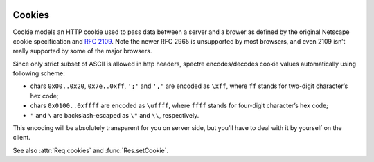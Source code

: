 .. image:: _images/cookies.png
   :class: article_cover cover_cookies

==========
 Cookies
==========

Cookie models an HTTP cookie used to pass data between a server and a brower as defined by the original Netscape cookie specification and `RFC 2109 <http://tools.ietf.org/html/rfc2109.html>`_. Note the newer RFC 2965 is unsupported by most browsers, and even 2109 isn’t really supported by some of the major browsers.

Since only strict subset of ASCII is allowed in http headers, spectre encodes/decodes cookie values automatically using following scheme:

* chars ``0x00..0x20``, ``0x7e..0xff``, ``';'`` and ``','`` are encoded as ``\xff``, where ``ff`` stands for two-digit character’s hex code;
* chars ``0x0100..0xffff`` are encoded as ``\uffff``, where ``ffff`` stands for four-digit character’s hex code;
* ``"`` and ``\`` are backslash-escaped as ``\"`` and ``\\``, respectively.

This encoding will be absolutely transparent for you on server side, but you’ll have to deal with it by yourself on the client.

See also :attr:`Req.cookies` and :func:`Res.setCookie`.

.. class:: Cookie
   
   .. attribute:: name
   
      :class:`Str`. Name of the cookie.
   
   .. attribute:: val
   
      :class:`Str`. Value string of the cookie (raw, not encoded).
      
   .. attribute:: maxAge
   
      :class:`Duration?`. Lifetime of this cookie. After ``max-age`` elapses, the client should discard the cookie. Note that many browsers still don’t recognize ``max-age``, so setting ``max-age`` also always includes an ``expires`` attribute.
      
      If :attr:`maxAge` is ``null`` (the default) then the cookie persists until the client is shutdown.
      
      If zero is specified, the cookie is discarded immediately.
      
   .. attribute:: domain
  
      :class:`Str?`. Domain for which the cookie is valid. An explicit domain must always start with a dot.  
      
      If ``null`` (the default) then the cookie only applies to the server which set it.
      
   .. attribute:: path
   
      :class:`Str?`. Subset of URLs to which the cookie applies. If set to ``"/"`` (the default), then the cookie applies to all paths.
      
      If the path is ``null``, it is assumed to be the same path as the document being described by the header which contains the cookie.
      
   .. attribute:: secure
   
      :class:`Bool`. If ``true``, then the client only sends this cookie using a secure protocol such as HTTPS. Defaults to ``false``.
